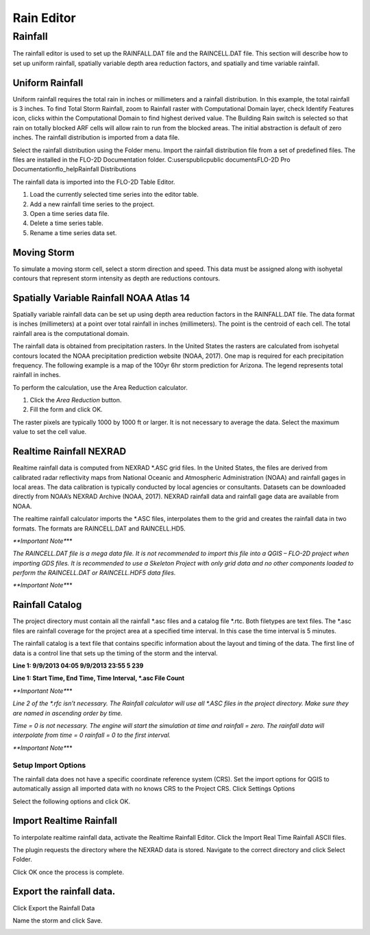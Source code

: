 Rain Editor
===========

Rainfall
--------

The rainfall editor is used to set up the RAINFALL.DAT file and the RAINCELL.DAT file.
This section will describe how to set up uniform rainfall, spatially variable depth area reduction factors, and spatially and time variable rainfall.

Uniform Rainfall
~~~~~~~~~~~~~~~~

Uniform rainfall requires the total rain in inches or millimeters and a rainfall distribution.
In this example, the total rainfall is 3 inches.
To find Total Storm Rainfall, zoom to Rainfall raster with Computational Domain layer, check Identify Features icon, clicks within the Computational
Domain to find highest derived value.
The Building Rain switch is selected so that rain on totally blocked ARF cells will allow rain to run from the blocked areas.
The initial abstraction is default of zero inches.
The rainfall distribution is imported from a data file.

.. image:: image\rained002.png

|rained019|\ Select the rainfall distribution using the Folder menu. Import
the rainfall distribution file from a set of predefined files. The files
are installed in the FLO-2D Documentation folder. C:\users\public\public
documents\FLO-2D Pro Documentation\flo_help\Rainfall Distributions

.. image:: image\rained003.png

|rained020|\ The rainfall data is imported into the FLO-2D Table Editor.

.. image:: image\rained004.png

1. |rained021|\ Load the currently selected time series into the editor
   table.

2. |rained022|\ Add a new rainfall time series to the project.

3. Open a time series data file.

4. |rained023|\ Delete a time series table.

5. Rename a time series data set.

.. image:: image\rained005.png

.. _section-1:

Moving Storm
~~~~~~~~~~~~

To simulate a moving storm cell, select a storm direction and speed.
This data must be assigned along with isohyetal contours that represent storm intensity as depth are reductions contours.

.. image:: image\rained006.png

Spatially Variable Rainfall NOAA Atlas 14
~~~~~~~~~~~~~~~~~~~~~~~~~~~~~~~~~~~~~~~~~

Spatially variable rainfall data can be set up using depth area reduction factors in the RAINFALL.DAT file.
The data format is inches (millimeters) at a point over total rainfall in inches (millimeters).
The point is the centroid of each cell.
The total rainfall area is the computational domain.

The rainfall data is obtained from precipitation rasters.
In the United States the rasters are calculated from isohyetal contours located the NOAA precipitation prediction website (NOAA, 2017).
One map is required for each precipitation frequency.
The following example is a map of the 100yr 6hr storm prediction for Arizona.
The legend represents total rainfall in inches.

.. image:: image\rained007.png

To perform the calculation, use the Area Reduction calculator.

|rained024|\ |rained025|

1. Click the *Area Reduction* button.

2. Fill the form and click OK.

The raster pixels are typically 1000 by 1000 ft or larger.
It is not necessary to average the data.
Select the maximum value to set the cell value.

.. image:: image\rained008.png

Realtime Rainfall NEXRAD
~~~~~~~~~~~~~~~~~~~~~~~~

Realtime rainfall data is computed from NEXRAD \*.ASC grid files.
In the United States, the files are derived from calibrated radar reflectivity maps from National Oceanic and Atmospheric Administration (NOAA) and
rainfall gages in local areas.
The data calibration is typically conducted by local agencies or consultants.
Datasets can be downloaded directly from NOAA’s NEXRAD Archive (NOAA, 2017).
NEXRAD rainfall data and rainfall gage data are available from NOAA.

The realtime rainfall calculator imports the \*.ASC files, interpolates them to the grid and creates the rainfall data in two formats.
The formats are RAINCELL.DAT and RAINCELL.HD5.

*\**Important Note**\**

*The RAINCELL.DAT file is a mega data file.
It is not recommended to import this file into a QGIS – FLO-2D project when importing GDS files.
It is recommended to use a Skeleton Project with only grid data and no other components loaded to perform the RAINCELL.DAT or RAINCELL.HDF5 data
files.*

*\**Important Note**\**

Rainfall Catalog
~~~~~~~~~~~~~~~~

The project directory must contain all the rainfall \*.asc files and a catalog file \*.rtc.
Both filetypes are text files.
The \*.asc files are rainfall coverage for the project area at a specified time interval.
In this case the time interval is 5 minutes.

.. image:: image\rained009.png

The rainfall catalog is a text file that contains specific information about the layout and timing of the data.
The first line of data is a control line that sets up the timing of the storm and the interval.

**Line 1: 9/9/2013 04:05 9/9/2013 23:55 5 239**

**Line 1: Start Time, End Time, Time Interval, \*.asc File Count**

*\**Important Note**\**

*Line 2 of the \*.rfc isn’t necessary.
The Rainfall calculator will use all \*.ASC files in the project directory.
Make sure they are named in ascending order by time.*

*Time = 0 is not necessary.
The engine will start the simulation at time and rainfall = zero.
The rainfall data will interpolate from time = 0 rainfall = 0 to the first interval.*

*\**Important Note**\**

.. image:: image\rained010.png

.. image:: image\rained011.png

Setup Import Options
''''''''''''''''''''

The rainfall data does not have a specific coordinate reference system (CRS).
Set the import options for QGIS to automatically assign all imported data with no knows CRS to the Project CRS.
Click Settings Options

.. image:: image\rained012.png

Select the following options and click OK.

.. image:: image\rained013.png

Import Realtime Rainfall
~~~~~~~~~~~~~~~~~~~~~~~~

To interpolate realtime rainfall data, activate the Realtime Rainfall Editor.
Click the Import Real Time Rainfall ASCII files.

.. image:: image\rained014.png

The plugin requests the directory where the NEXRAD data is stored.
Navigate to the correct directory and click Select Folder.

.. image:: image\rained015.png
  

Click OK once the process is complete.

.. image:: image\rained016.png


Export the rainfall data.
~~~~~~~~~~~~~~~~~~~~~~~~~

Click Export the Rainfall Data

.. image:: image\rained017.png
  
Name the storm and click Save.

.. image:: image\rained018.png


.. |rained019| image:: image\rained019.png
 
.. |rained020| image:: image\rained020.png

.. |rained021| image:: image\rained021.png

.. |rained022| image:: image\rained022.png

.. |rained023| image:: image\rained023.png

.. |rained024| image:: image\rained024.png

.. |rained025| image:: image\rained025.png

